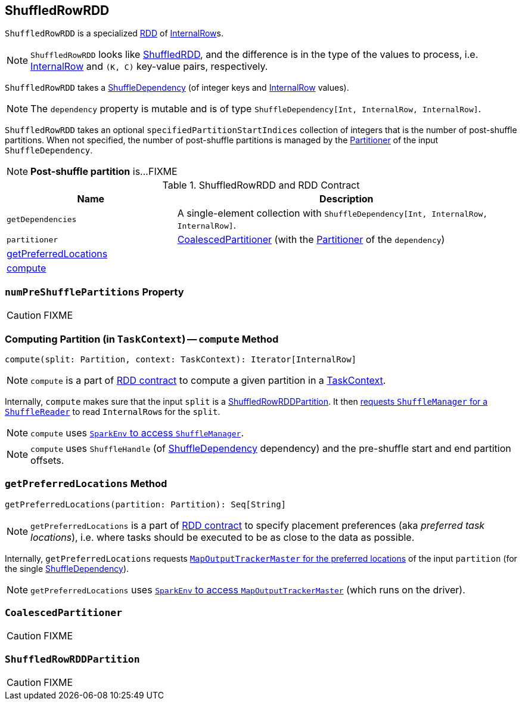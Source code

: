 == [[ShuffledRowRDD]] ShuffledRowRDD

`ShuffledRowRDD` is a specialized link:spark-rdd.adoc[RDD] of link:spark-sql-InternalRow.adoc[InternalRow]s.

NOTE: `ShuffledRowRDD` looks like link:spark-rdd-ShuffledRDD.adoc[ShuffledRDD], and the difference is in the type of the values to process, i.e. link:spark-sql-InternalRow.adoc[InternalRow] and `(K, C)` key-value pairs, respectively.

`ShuffledRowRDD` takes a link:spark-rdd-ShuffleDependency.adoc[ShuffleDependency] (of integer keys and link:spark-sql-InternalRow.adoc[InternalRow] values).

NOTE: The `dependency` property is mutable and is of type `ShuffleDependency[Int, InternalRow, InternalRow]`.

`ShuffledRowRDD` takes an optional `specifiedPartitionStartIndices` collection of integers that is the number of post-shuffle partitions. When not specified, the number of post-shuffle partitions is managed by the link:spark-rdd-Partitioner.adoc[Partitioner] of the input `ShuffleDependency`.

NOTE: *Post-shuffle partition* is...FIXME

.ShuffledRowRDD and RDD Contract
[cols="1,2",options="header",width="100%"]
|===
| Name
| Description

| `getDependencies`
| A single-element collection with `ShuffleDependency[Int, InternalRow, InternalRow]`.

| `partitioner`
| <<CoalescedPartitioner, CoalescedPartitioner>> (with the link:spark-rdd-Partitioner.adoc[Partitioner] of the `dependency`)

| <<getPreferredLocations, getPreferredLocations>>
|

| <<compute, compute>>
|
|===

=== [[numPreShufflePartitions]] `numPreShufflePartitions` Property

CAUTION: FIXME

=== [[compute]] Computing Partition (in `TaskContext`) -- `compute` Method

[source, scala]
----
compute(split: Partition, context: TaskContext): Iterator[InternalRow]
----

NOTE: `compute` is a part of link:spark-rdd.adoc#contract[RDD contract] to compute a given partition in a link:spark-taskscheduler-taskcontext.adoc[TaskContext].

Internally, `compute` makes sure that the input `split` is a <<ShuffledRowRDDPartition, ShuffledRowRDDPartition>>. It then link:spark-ShuffleManager.adoc#contract[requests `ShuffleManager` for a `ShuffleReader`] to read ``InternalRow``s for the `split`.

NOTE: `compute` uses link:spark-sparkenv.adoc#shuffleManager[`SparkEnv` to access `ShuffleManager`].

NOTE: `compute` uses `ShuffleHandle` (of link:spark-rdd-ShuffleDependency.adoc[ShuffleDependency] dependency) and the pre-shuffle start and end partition offsets.

=== [[getPreferredLocations]] `getPreferredLocations` Method

[source, scala]
----
getPreferredLocations(partition: Partition): Seq[String]
----

NOTE: `getPreferredLocations` is a part of link:spark-rdd.adoc#contract[RDD contract] to specify placement preferences (aka _preferred task locations_), i.e. where tasks should be executed to be as close to the data as possible.

Internally, `getPreferredLocations` requests link:spark-service-MapOutputTrackerMaster.adoc#getPreferredLocationsForShuffle[`MapOutputTrackerMaster` for the preferred locations] of the input `partition` (for the single link:spark-rdd-ShuffleDependency.adoc[ShuffleDependency]).

NOTE: `getPreferredLocations` uses link:spark-sparkenv.adoc#mapOutputTracker[`SparkEnv` to access `MapOutputTrackerMaster`] (which runs on the driver).

=== [[CoalescedPartitioner]] `CoalescedPartitioner`

CAUTION: FIXME

=== [[ShuffledRowRDDPartition]] `ShuffledRowRDDPartition`

CAUTION: FIXME
